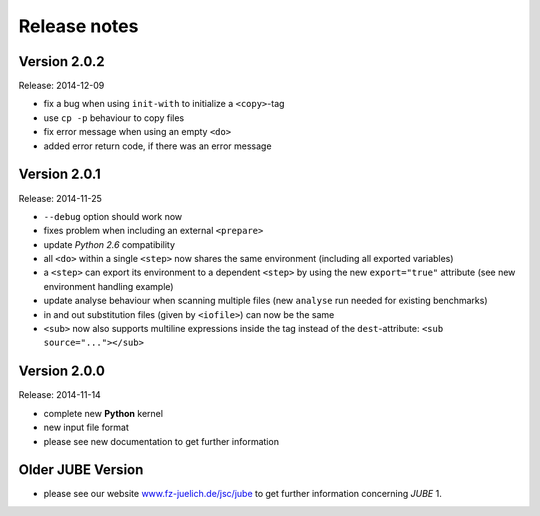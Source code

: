 .. # JUBE Benchmarking Environment
   # Copyright (C) 2008-2015
   # Forschungszentrum Juelich GmbH, Juelich Supercomputing Centre
   # http://www.fz-juelich.de/jsc/jube
   #
   # This program is free software: you can redistribute it and/or modify
   # it under the terms of the GNU General Public License as published by
   # the Free Software Foundation, either version 3 of the License, or
   # any later version.
   #
   # This program is distributed in the hope that it will be useful,
   # but WITHOUT ANY WARRANTY; without even the implied warranty of
   # MERCHANTABILITY or FITNESS FOR A PARTICULAR PURPOSE.  See the
   # GNU General Public License for more details.
   #
   # You should have received a copy of the GNU General Public License
   # along with this program.  If not, see <http://www.gnu.org/licenses/>.

.. index:: release notes

Release notes
=============

Version 2.0.2
~~~~~~~~~~~~~
Release: 2014-12-09

* fix a bug when using ``init-with`` to initialize a ``<copy>``-tag
* use ``cp -p`` behaviour to copy files
* fix error message when using an empty ``<do>``
* added error return code, if there was an error message

Version 2.0.1
~~~~~~~~~~~~~
Release: 2014-11-25

* ``--debug`` option should work now
* fixes problem when including an external ``<prepare>``
* update *Python 2.6* compatibility
* all ``<do>`` within a single ``<step>`` now shares the same environment (including all exported variables)
* a ``<step>`` can export its environment to a dependent ``<step>`` by using the new ``export="true"`` attribute (see new environment handling example)
* update analyse behaviour when scanning multiple files (new ``analyse`` run needed for existing benchmarks)
* in and out substitution files (given by ``<iofile>``) can now be the same
* ``<sub>`` now also supports multiline expressions inside the tag instead of the ``dest``-attribute: ``<sub source="..."></sub>``

Version 2.0.0
~~~~~~~~~~~~~
Release: 2014-11-14

* complete new **Python** kernel
* new input file format
* please see new documentation to get further information

Older JUBE Version
~~~~~~~~~~~~~~~~~~

* please see our website `www.fz-juelich.de/jsc/jube <http://www.fz-juelich.de/jsc/jube>`_ to get further information concerning *JUBE* 1.
